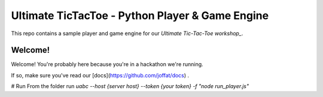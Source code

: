 ================================================
Ultimate TicTacToe - Python Player & Game Engine
================================================

This repo contains a sample player and game engine for our `Ultimate Tic-Tac-Toe workshop_`.

Welcome!
========

Welcome! You're probably here because you're in a hackathon we're running. 

If so, make sure you've read our [docs](https://github.com/joffat/docs) .

# Run
From the folder run `uabc --host {server host} --token {your token} -f "node run_player.js"`
